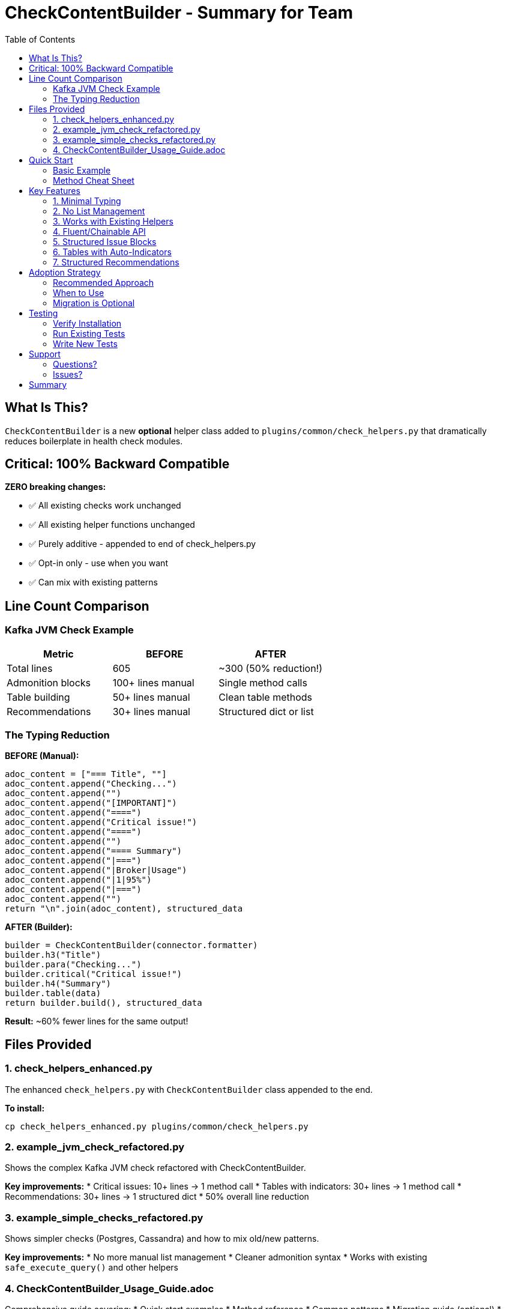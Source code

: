 = CheckContentBuilder - Summary for Team
:toc:

== What Is This?

`CheckContentBuilder` is a new **optional** helper class added to `plugins/common/check_helpers.py` that dramatically reduces boilerplate in health check modules.

== Critical: 100% Backward Compatible

**ZERO breaking changes:**

* ✅ All existing checks work unchanged
* ✅ All existing helper functions unchanged  
* ✅ Purely additive - appended to end of check_helpers.py
* ✅ Opt-in only - use when you want
* ✅ Can mix with existing patterns

## Line Count Comparison

=== Kafka JVM Check Example

[cols="1,1,1"]
|===
|Metric |BEFORE |AFTER

|Total lines
|605
|~300 (50% reduction!)

|Admonition blocks
|100+ lines manual
|Single method calls

|Table building
|50+ lines manual
|Clean table methods

|Recommendations
|30+ lines manual
|Structured dict or list
|===

=== The Typing Reduction

**BEFORE (Manual):**
[source,python]
----
adoc_content = ["=== Title", ""]
adoc_content.append("Checking...")
adoc_content.append("")
adoc_content.append("[IMPORTANT]")
adoc_content.append("====")
adoc_content.append("Critical issue!")
adoc_content.append("====")
adoc_content.append("")
adoc_content.append("==== Summary")
adoc_content.append("|===")
adoc_content.append("|Broker|Usage")
adoc_content.append("|1|95%")
adoc_content.append("|===")
adoc_content.append("")
return "\n".join(adoc_content), structured_data
----

**AFTER (Builder):**
[source,python]
----
builder = CheckContentBuilder(connector.formatter)
builder.h3("Title")
builder.para("Checking...")
builder.critical("Critical issue!")
builder.h4("Summary")
builder.table(data)
return builder.build(), structured_data
----

**Result:** ~60% fewer lines for the same output!

== Files Provided

=== 1. check_helpers_enhanced.py

The enhanced `check_helpers.py` with `CheckContentBuilder` class appended to the end.

**To install:**
[source,bash]
----
cp check_helpers_enhanced.py plugins/common/check_helpers.py
----

=== 2. example_jvm_check_refactored.py

Shows the complex Kafka JVM check refactored with CheckContentBuilder.

**Key improvements:**
* Critical issues: 10+ lines → 1 method call
* Tables with indicators: 30+ lines → 1 method call  
* Recommendations: 30+ lines → 1 structured dict
* 50% overall line reduction

=== 3. example_simple_checks_refactored.py

Shows simpler checks (Postgres, Cassandra) and how to mix old/new patterns.

**Key improvements:**
* No more manual list management
* Cleaner admonition syntax
* Works with existing `safe_execute_query()` and other helpers

=== 4. CheckContentBuilder_Usage_Guide.adoc

Comprehensive guide covering:
* Quick start examples
* Method reference
* Common patterns
* Migration guide (optional)
* Best practices
* FAQ

== Quick Start

=== Basic Example

[source,python]
----
from plugins.common.check_helpers import CheckContentBuilder

def run_my_check(connector, settings):
    builder = CheckContentBuilder(connector.formatter)
    structured_data = {}
    
    builder.h3("My Check")
    builder.para("Description...")
    
    if problem:
        builder.critical("Issue found!")
    
    builder.h4("Summary")
    builder.table(data)
    builder.recs(["Fix this", "Do that"])
    
    return builder.build(), structured_data
----

=== Method Cheat Sheet

[source,python]
----
# Headers
builder.h3("Title")              # === Title
builder.h4("Subtitle")           # ==== Subtitle

# Text
builder.para("Text")             # Paragraph + blank line
builder.text("Text")             # Text without blank

# Admonitions (short names!)
builder.note("Info")             # [NOTE]
builder.tip("Tip")               # [TIP]
builder.warning("Warning")       # [WARNING]
builder.critical("Critical")     # [IMPORTANT]
builder.error("Error")           # [CAUTION]

# Structured issues
builder.critical_issue(
    "Title",
    {"Key": "Value", "Key2": "Value2"}
)

# Tables
builder.table(data)              # List of dicts
builder.dict_table(dict)         # Two-column from dict
builder.table_with_indicators()  # Auto 🔴/⚠️ indicators

# Recommendations
builder.recs(["Rec 1", "Rec 2"])           # Simple list
builder.recs({                              # Structured by priority
    "critical": [...],
    "high": [...],
    "general": [...]
})

# Status messages
builder.success()                # ✅ success
builder.skip("reason")           # Skip note

# Pre-formatted content (from existing helpers!)
builder.add(formatted_string)    # Add any pre-formatted content
builder.add_lines(list)          # Add list of lines

# Build
return builder.build(), structured_data
----

== Key Features

=== 1. Minimal Typing

Super short method names reduce typing:
* `h3()`, `h4()` - headers
* `note()`, `tip()`, `warning()`, `critical()`, `error()` - admonitions
* `para()`, `text()` - text content
* `table()`, `recs()` - tables and recommendations
* `add()` - pre-formatted content

=== 2. No List Management

**BEFORE:**
[source,python]
----
adoc_content = []
adoc_content.append("text")
adoc_content.extend(more_lines)
return "\n".join(adoc_content)
----

**AFTER:**
[source,python]
----
builder = CheckContentBuilder()
builder.text("text")
builder.add_lines(more_lines)
return builder.build()
----

=== 3. Works with Existing Helpers

[source,python]
----
# Existing helpers still work!
success, formatted, raw = safe_execute_query(...)
builder.add(formatted)  # Add pre-formatted output

header = format_check_header(...)
builder.add_lines(header)  # Add pre-formatted header
----

=== 4. Fluent/Chainable API

[source,python]
----
# Can chain for simple cases
builder.h3("Title").para("Text").note("Note")

# Or traditional style
builder.h3("Title")
builder.para("Text")
builder.note("Note")
----

=== 5. Structured Issue Blocks

Perfect for Kafka JVM check patterns:

[source,python]
----
builder.critical_issue(
    "Critical Heap Usage",
    {
        "Broker": "1 (192.168.1.113)",
        "Heap": "95.3% (threshold: 90%)",
        "Status": "CRITICAL"
    }
)
----

Output:
----
[IMPORTANT]
====
**Critical Heap Usage**

* **Broker:** 1 (192.168.1.113)
* **Heap:** 95.3% (threshold: 90%)
* **Status:** CRITICAL
====
----

=== 6. Tables with Auto-Indicators

[source,python]
----
builder.table_with_indicators(
    headers=["Broker", "CPU %", "Memory %"],
    rows=[[1, 95, 78], [2, 65, 55]],
    indicator_col=1,  # CPU column
    warning_threshold=70,
    critical_threshold=90
)
----

Automatically adds 🔴 for critical, ⚠️ for warning.

=== 7. Structured Recommendations

[source,python]
----
builder.recs({
    "critical": [
        "Immediate: Increase heap",
        "Risk: May crash"
    ],
    "high": [
        "Plan optimization",
        "Review settings"
    ],
    "general": [
        "Best practice 1",
        "Best practice 2"
    ]
})
----

Output includes priority indicators (🔴, ⚠️, 📋).

== Adoption Strategy

=== Recommended Approach

1. **Install:** Copy `check_helpers_enhanced.py` to `plugins/common/check_helpers.py`
2. **Verify:** Run existing tests - all should pass (zero breaking changes)
3. **Start small:** Use in next new check you write
4. **Expand:** Refactor existing checks when touching them anyway
5. **No pressure:** Never need to migrate everything - mix forever

=== When to Use

**Good candidates:**
* New checks you're writing
* Checks with lots of manual admonitions (like Kafka JVM)
* Checks with complex table formatting
* Checks you're refactoring for other reasons

**Not necessary:**
* Simple checks that already work fine
* Checks that rarely change
* When team prefers existing pattern

=== Migration is Optional

**You do NOT need to migrate existing checks!**

They will work forever unchanged. Only use CheckContentBuilder when:
* Writing new checks
* You want cleaner code
* Team agrees it's helpful

== Testing

=== Verify Installation

[source,python]
----
from plugins.common.check_helpers import CheckContentBuilder

# Should work without errors
builder = CheckContentBuilder()
builder.h3("Test").note("Testing")
output = builder.build()
print(output)
----

=== Run Existing Tests

[source,bash]
----
# All existing tests should pass
pytest tests/
----

=== Write New Tests

See examples in `example_*.py` files for patterns to test.

== Support

=== Questions?

1. Read the comprehensive guide: `CheckContentBuilder_Usage_Guide.adoc`
2. See examples: `example_jvm_check_refactored.py`, `example_simple_checks_refactored.py`
3. Ask the team

=== Issues?

If something doesn't work:
1. Verify you're using `check_helpers_enhanced.py`
2. Check that existing code still works (backward compatibility)
3. Review examples for correct usage patterns

== Summary

**CheckContentBuilder reduces check code by ~50% through:**

* ✅ Short method names
* ✅ No list management
* ✅ Fluent API
* ✅ Structured patterns
* ✅ Auto-formatting

**While maintaining:**

* ✅ 100% backward compatibility
* ✅ Works with all existing helpers
* ✅ Optional - use when you want
* ✅ Can mix old and new patterns

**Your team will type less and write cleaner checks!** 🚀

